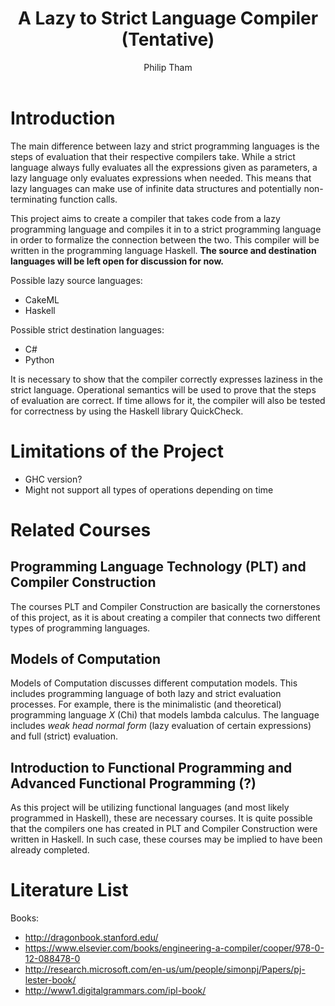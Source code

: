 #+AUTHOR:Philip Tham
#+TITLE:A Lazy to Strict Language Compiler (Tentative)
#+OPTIONS: toc:nil

\newpage

* Introduction

The main difference between lazy and strict programming languages is the steps
of evaluation that their respective compilers take. While a strict language
always fully evaluates all the expressions given as parameters, a lazy language
only evaluates expressions when needed. This means that lazy languages can make
use of infinite data structures and potentially non-terminating function calls.

This project aims to create a compiler that takes code from a lazy programming
language and compiles it in to a strict programming language in order to 
formalize the connection between the two. This compiler will be written in
the programming language Haskell. 
*The source and destination languages will be left open for discussion for now.*

\noindent
Possible lazy source languages:
+ CakeML
+ Haskell

\noindent
Possible strict destination languages:
+ C#
+ Python

It is necessary to show that the compiler correctly expresses laziness in the
strict language. Operational semantics will be used to prove that the steps of
evaluation are correct. If time allows for it, the compiler will also be tested
for correctness by using the Haskell library QuickCheck.


* Limitations of the Project

+ GHC version?
+ Might not support all types of operations depending on time


* Related Courses
** Programming Language Technology (PLT) and Compiler Construction
The courses PLT and Compiler Construction are basically the cornerstones of this
project, as it is about creating a compiler that connects two different types of
programming languages.

** Models of Computation
Models of Computation discusses different computation models. This includes
programming language of both lazy and strict evaluation processes. For example,
there is the minimalistic (and theoretical) programming language /X/ (Chi) that
models lambda calculus. The language includes /weak head normal form/ (lazy 
evaluation of certain expressions) and full (strict) evaluation.

** Introduction to Functional Programming and Advanced Functional Programming (?)
As this project will be utilizing functional languages (and most likely
programmed in Haskell), these are necessary courses. It is quite possible that
the compilers one has created in PLT and Compiler Construction were written in
Haskell. In such case, these courses may be implied to have been already
completed.


* Literature List
Books:
+ http://dragonbook.stanford.edu/
+ https://www.elsevier.com/books/engineering-a-compiler/cooper/978-0-12-088478-0
+ http://research.microsoft.com/en-us/um/people/simonpj/Papers/pj-lester-book/
+ http://www1.digitalgrammars.com/ipl-book/
